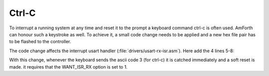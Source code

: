 .. _Ctrl-C:

======
Ctrl-C
======

To interrupt a running system at any time and reset it to the
prompt a keyboard command ctrl-c is often used. AmForth can honour
such a keystroke as well. To achieve it, a small code change needs
to be applied and a new hex file pair has to be flashed to the
controller.

The code change affects the interrupt usart handler
(:file:`drivers/usart-rx-isr.asm`). Here add the 4
lines 5-8:

.. code-block:: text
   :linenos:
   :emphasize-lines: 5-8

     lds xh, USART_DATA
     ; optional: check for certain character(s) (e.g. CTRL-C)
     ; and trigger a soft interrupt instead of storing the
     ; charater into the input queue.
     cpi xh, 3
     brne usart_rx_store
     jmp 0
   usart_rx_store:
     lds xl, usart_rx_in

With this change, whenever the keyboard sends the ascii code 3
(for ctrl-c) it is catched immediately and a soft reset is made.
it requires that the WANT_ISR_RX option is set to 1.


